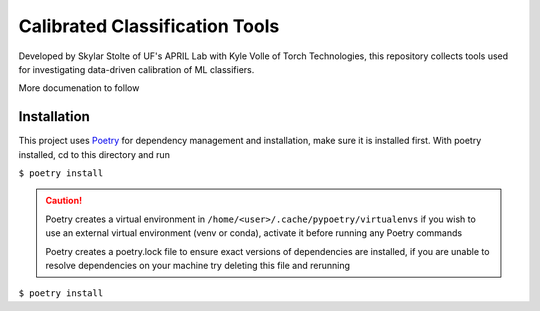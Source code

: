 ===============================
Calibrated Classification Tools
===============================

Developed by Skylar Stolte of UF's APRIL Lab with Kyle Volle of Torch Technologies, this repository collects tools used for investigating data-driven calibration of ML classifiers.

More documenation to follow

Installation
============

This project uses `Poetry <https://python-poetry.org/docs/>`_ for dependency management and installation, make sure it is installed first. With poetry installed, cd to this directory and run

``$ poetry install``

.. caution::
    Poetry creates a virtual environment in ``/home/<user>/.cache/pypoetry/virtualenvs`` if you wish to use an external virtual environment (venv or conda), activate it before running any Poetry commands

    Poetry creates a poetry.lock file to ensure exact versions of dependencies are installed, if you are unable to resolve dependencies on your machine try deleting this file and rerunning

``$ poetry install``
